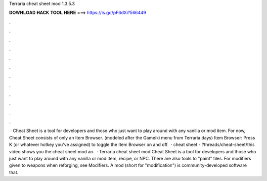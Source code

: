 Terraria cheat sheet mod 1.3.5.3

𝐃𝐎𝐖𝐍𝐋𝐎𝐀𝐃 𝐇𝐀𝐂𝐊 𝐓𝐎𝐎𝐋 𝐇𝐄𝐑𝐄 ===> https://is.gd/pF6dXi?566449

.

.

.

.

.

.

.

.

.

.

.

.

 · Cheat Sheet is a tool for developers and those who just want to play around with any vanilla or mod item. For now, Cheat Sheet consists of only an Item Browser. (modeled after the Gameiki menu from Terraria days) Item Browser: Press K (or whatever hotkey you've assigned) to toggle the Item Browser on and off.  · cheat sheet - ?threads/cheat-sheet/this video shows you the cheat sheet mod an.  · Terraria cheat sheet mod Cheat Sheet is a tool for developers and those who just want to play around with any vanilla or mod item, recipe, or NPC. There are also tools to "paint" tiles. For modifiers given to weapons when reforging, see Modifiers. A mod (short for "modification") is community-developed software that.